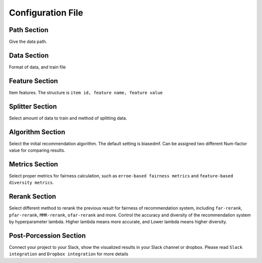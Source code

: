 ==================
Configuration File
==================

Path Section
============

Give the data path. 

Data Section
============

Format of data, and train file

Feature Section
===============

Item features. The structure is ``item id, feature name, feature value``

Splitter Section
================

Select amount of data to train and method of splitting data.

Algorithm Section
=================

Select the initial recommendation algorithm. The default setting is biasedmf.
Can be assigned two different Num-factor value for comparing results. 

Metrics Section
===============

Select proper metrics for fairness calculation, such as ``erroe-based fairness metrics`` and ``feature-based diversity metrics``.

Rerank Section
==============

Select different method to rerank the previous result for fairness of recommendation system, including ``far-rerank``, ``pfar-rerank``, ``MMR-rerank``, ``ofar-rerank`` and more.
Control the accuracy and diversity of the recommendation system by hyperparameter lambda. Higher lambda means more accurate, and Lower lambda means higher diversity.


Post-Porcession Section
=======================

Connect your project to your Slack, show the visualized results in your Slack channel or dropbox. Please read ``Slack integration`` and ``Dropbox integration`` for more details